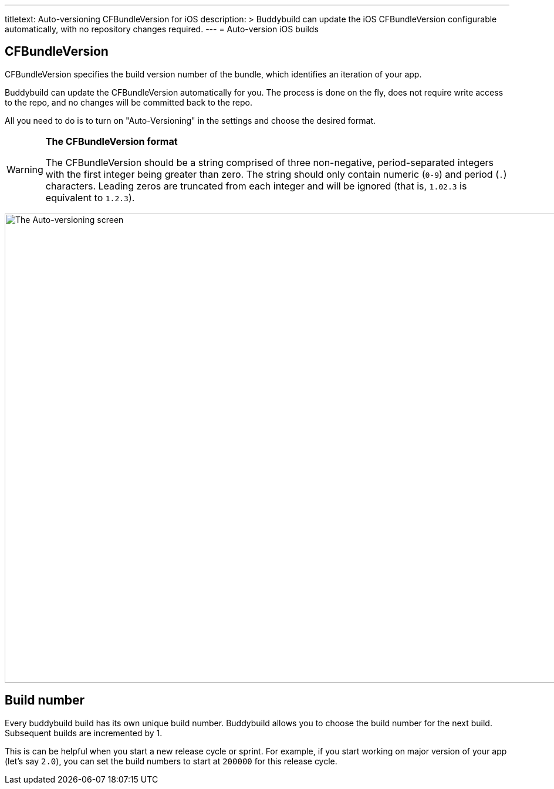 ---
titletext: Auto-versioning CFBundleVersion for iOS
description: >
  Buddybuild can update the iOS CFBundleVersion configurable automatically,
  with no repository changes required.
---
= Auto-version iOS builds

== CFBundleVersion

CFBundleVersion specifies the build version number of the bundle, which
identifies an iteration of your app.

Buddybuild can update the CFBundleVersion automatically for you. The
process is done on the fly, does not require write access to the repo,
and no changes will be committed back to the repo.

All you need to do is to turn on "Auto-Versioning" in the settings and
choose the desired format.

[WARNING]
=========
**The CFBundleVersion format**

The CFBundleVersion should be a string comprised of three non-negative,
period-separated integers with the first integer being greater than
zero. The string should only contain numeric (`0-9`) and period (`.`)
characters. Leading zeros are truncated from each integer and will be
ignored (that is, `1.02.3` is equivalent to `1.2.3`).
=========

image:img/Settings---Auto-versioning---iOS.png["The Auto-versioning
screen", 1500, 800]


== Build number

Every buddybuild build has its own unique build number. Buddybuild
allows you to choose the build number for the next build. Subsequent
builds are incremented by 1.

This is can be helpful when you start a new release cycle or sprint. For
example, if you start working on major version of your app (let's say
`2.0`), you can set the build numbers to start at `200000` for this
release cycle.
